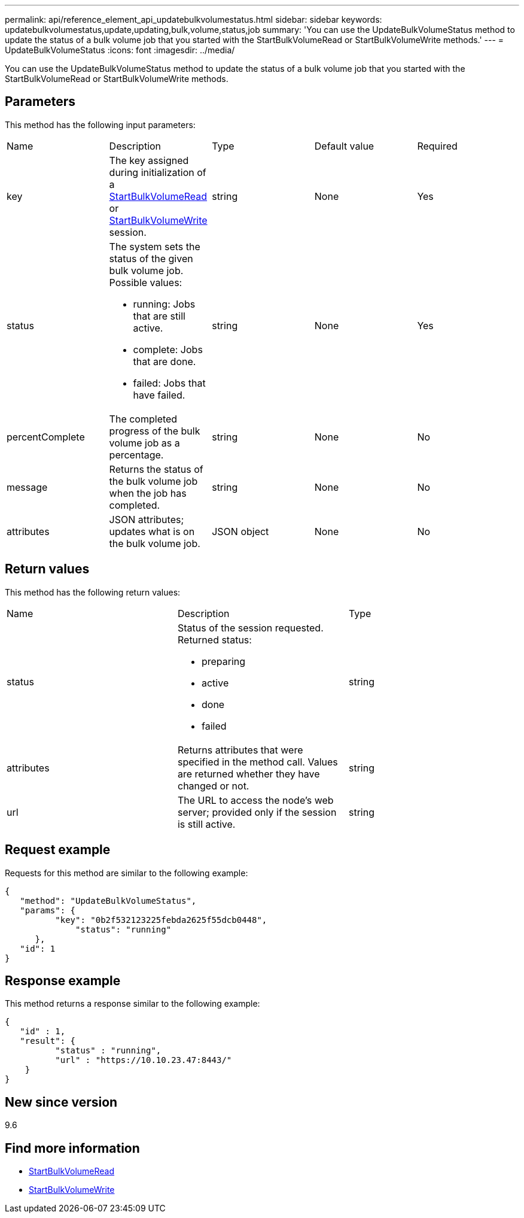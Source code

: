 ---
permalink: api/reference_element_api_updatebulkvolumestatus.html
sidebar: sidebar
keywords: updatebulkvolumestatus,update,updating,bulk,volume,status,job
summary: 'You can use the UpdateBulkVolumeStatus method to update the status of a bulk volume job that you started with the StartBulkVolumeRead or StartBulkVolumeWrite methods.'
---
= UpdateBulkVolumeStatus
:icons: font
:imagesdir: ../media/

[.lead]
You can use the UpdateBulkVolumeStatus method to update the status of a bulk volume job that you started with the StartBulkVolumeRead or StartBulkVolumeWrite methods.

== Parameters

This method has the following input parameters:

|===
|Name |Description |Type |Default value |Required
a|
key
a|
The key assigned during initialization of a xref:reference_element_api_startbulkvolumeread.adoc[StartBulkVolumeRead] or xref:reference_element_api_startbulkvolumewrite.adoc[StartBulkVolumeWrite] session.
a|
string
a|
None
a|
Yes
a|
status
a|
The system sets the status of the given bulk volume job. Possible values:

* running: Jobs that are still active.
* complete: Jobs that are done.
* failed: Jobs that have failed.

a|
string
a|
None
a|
Yes
a|
percentComplete
a|
The completed progress of the bulk volume job as a percentage.
a|
string
a|
None
a|
No
a|
message
a|
Returns the status of the bulk volume job when the job has completed.
a|
string
a|
None
a|
No
a|
attributes
a|
JSON attributes; updates what is on the bulk volume job.
a|
JSON object
a|
None
a|
No
|===

== Return values

This method has the following return values:

|===
|Name |Description |Type
a|
status
a|
Status of the session requested. Returned status:

* preparing
* active
* done
* failed

a|
string
a|
attributes
a|
Returns attributes that were specified in the method call. Values are returned whether they have changed or not.
a|
string
a|
url
a|
The URL to access the node's web server; provided only if the session is still active.
a|
string
|===

== Request example

Requests for this method are similar to the following example:

----
{
   "method": "UpdateBulkVolumeStatus",
   "params": {
          "key": "0b2f532123225febda2625f55dcb0448",
	      "status": "running"
      },
   "id": 1
}
----

== Response example

This method returns a response similar to the following example:

----
{
   "id" : 1,
   "result": {
	  "status" : "running",
	  "url" : "https://10.10.23.47:8443/"
    }
}
----

== New since version

9.6

== Find more information

* xref:reference_element_api_startbulkvolumeread.adoc[StartBulkVolumeRead]
* xref:reference_element_api_startbulkvolumewrite.adoc[StartBulkVolumeWrite]
